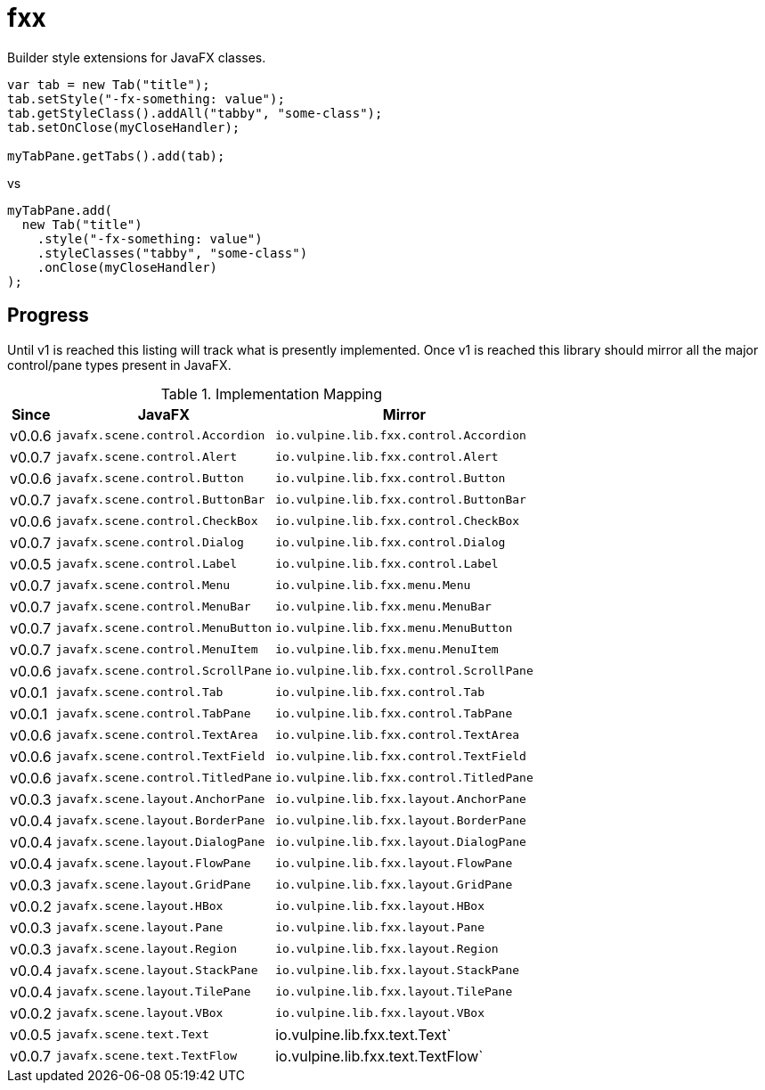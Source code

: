 = fxx
:jfx: javafx
:fxx: io.vulpine.lib.fxx

Builder style extensions for JavaFX classes.

[source,java]
----
var tab = new Tab("title");
tab.setStyle("-fx-something: value");
tab.getStyleClass().addAll("tabby", "some-class");
tab.setOnClose(myCloseHandler);

myTabPane.getTabs().add(tab);
----

vs

[source,java]
----
myTabPane.add(
  new Tab("title")
    .style("-fx-something: value")
    .styleClasses("tabby", "some-class")
    .onClose(myCloseHandler)
);
----

== Progress

Until v1 is reached this listing will track what is presently implemented.
Once v1 is reached this library should mirror all the major control/pane types
present in JavaFX.

[%header, width="25%", cols=3]
.Implementation Mapping
|===
^|Since  ^|JavaFX                           ^| Mirror
^|v0.0.6 >|`{jfx}.scene.control.Accordion`  <|`{fxx}.control.Accordion`
^|v0.0.7 >|`{jfx}.scene.control.Alert`      <|`{fxx}.control.Alert`
^|v0.0.6 >|`{jfx}.scene.control.Button`     <|`{fxx}.control.Button`
^|v0.0.7 >|`{jfx}.scene.control.ButtonBar`  <|`{fxx}.control.ButtonBar`
^|v0.0.6 >|`{jfx}.scene.control.CheckBox`   <|`{fxx}.control.CheckBox`
^|v0.0.7 >|`{jfx}.scene.control.Dialog`     <|`{fxx}.control.Dialog`
^|v0.0.5 >|`{jfx}.scene.control.Label`      <|`{fxx}.control.Label`
^|v0.0.7 >|`{jfx}.scene.control.Menu`       <|`{fxx}.menu.Menu`
^|v0.0.7 >|`{jfx}.scene.control.MenuBar`    <|`{fxx}.menu.MenuBar`
^|v0.0.7 >|`{jfx}.scene.control.MenuButton` <|`{fxx}.menu.MenuButton`
^|v0.0.7 >|`{jfx}.scene.control.MenuItem`   <|`{fxx}.menu.MenuItem`
^|v0.0.6 >|`{jfx}.scene.control.ScrollPane` <|`{fxx}.control.ScrollPane`
^|v0.0.1 >|`{jfx}.scene.control.Tab`        <|`{fxx}.control.Tab`
^|v0.0.1 >|`{jfx}.scene.control.TabPane`    <|`{fxx}.control.TabPane`
^|v0.0.6 >|`{jfx}.scene.control.TextArea`   <|`{fxx}.control.TextArea`
^|v0.0.6 >|`{jfx}.scene.control.TextField`  <|`{fxx}.control.TextField`
^|v0.0.6 >|`{jfx}.scene.control.TitledPane` <|`{fxx}.control.TitledPane`
^|v0.0.3 >|`{jfx}.scene.layout.AnchorPane`  <|`{fxx}.layout.AnchorPane`
^|v0.0.4 >|`{jfx}.scene.layout.BorderPane`  <|`{fxx}.layout.BorderPane`
^|v0.0.4 >|`{jfx}.scene.layout.DialogPane`  <|`{fxx}.layout.DialogPane`
^|v0.0.4 >|`{jfx}.scene.layout.FlowPane`    <|`{fxx}.layout.FlowPane`
^|v0.0.3 >|`{jfx}.scene.layout.GridPane`    <|`{fxx}.layout.GridPane`
^|v0.0.2 >|`{jfx}.scene.layout.HBox`        <|`{fxx}.layout.HBox`
^|v0.0.3 >|`{jfx}.scene.layout.Pane`        <|`{fxx}.layout.Pane`
^|v0.0.3 >|`{jfx}.scene.layout.Region`      <|`{fxx}.layout.Region`
^|v0.0.4 >|`{jfx}.scene.layout.StackPane`   <|`{fxx}.layout.StackPane`
^|v0.0.4 >|`{jfx}.scene.layout.TilePane`    <|`{fxx}.layout.TilePane`
^|v0.0.2 >|`{jfx}.scene.layout.VBox`        <|`{fxx}.layout.VBox`
^|v0.0.5 >|`{jfx}.scene.text.Text`          <| {fxx}.text.Text`
^|v0.0.7 >|`{jfx}.scene.text.TextFlow`      <| {fxx}.text.TextFlow`
|===